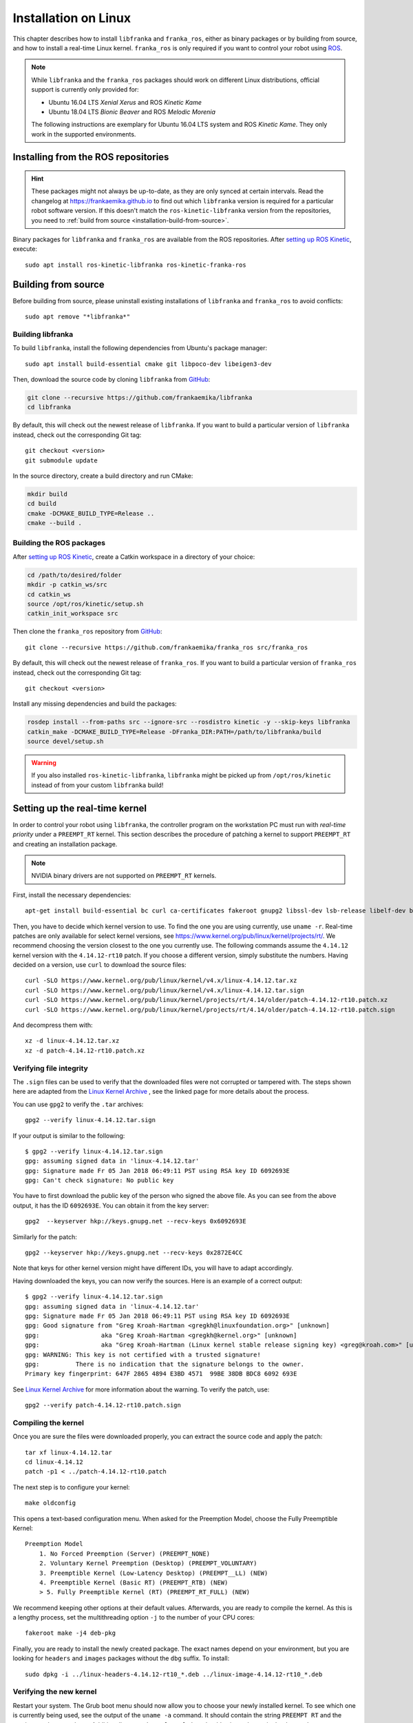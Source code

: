 Installation on Linux
=====================

This chapter describes how to install ``libfranka`` and ``franka_ros``, either
as binary packages or by building from source, and how to install a real-time
Linux kernel. ``franka_ros`` is only required if you want to control your robot
using `ROS <http://www.ros.org/>`_.

.. note::

   While ``libfranka`` and the ``franka_ros`` packages should work on different Linux distributions,
   official support is currently only provided for:

   * Ubuntu 16.04 LTS `Xenial Xerus` and ROS `Kinetic Kame`
   * Ubuntu 18.04 LTS `Bionic Beaver` and ROS `Melodic Morenia`

   The following instructions are exemplary for Ubuntu 16.04 LTS system and ROS `Kinetic Kame`.
   They only work in the supported environments.

Installing from the ROS repositories
------------------------------------

.. hint::

    These packages might not always be up-to-date, as they are only synced at certain intervals.
    Read the changelog at https://frankaemika.github.io to find out which ``libfranka`` version is required for
    a particular robot software version. If this doesn't match the ``ros-kinetic-libfranka`` version from the
    repositories, you need to :ref:`build from source <installation-build-from-source>`.

Binary packages for ``libfranka`` and ``franka_ros`` are available from the ROS repositories.
After `setting up ROS Kinetic <http://wiki.ros.org/kinetic/Installation/Ubuntu>`__, execute::

    sudo apt install ros-kinetic-libfranka ros-kinetic-franka-ros

.. _installation-build-from-source:

Building from source
--------------------

Before building from source, please uninstall existing installations of ``libfranka`` and
``franka_ros`` to avoid conflicts::

    sudo apt remove "*libfranka*"

Building libfranka
^^^^^^^^^^^^^^^^^^

To build ``libfranka``, install the following dependencies from Ubuntu's package manager::

    sudo apt install build-essential cmake git libpoco-dev libeigen3-dev

Then, download the source code by cloning ``libfranka`` from `GitHub <https://github.com/frankaemika/libfranka>`__:

.. code-block:: shell

    git clone --recursive https://github.com/frankaemika/libfranka
    cd libfranka

By default, this will check out the newest release of ``libfranka``. If you want to build a particular version of
``libfranka`` instead, check out the corresponding Git tag::

    git checkout <version>
    git submodule update

In the source directory, create a build directory and run CMake:

.. code-block:: shell

    mkdir build
    cd build
    cmake -DCMAKE_BUILD_TYPE=Release ..
    cmake --build .

Building the ROS packages
^^^^^^^^^^^^^^^^^^^^^^^^^

After `setting up ROS Kinetic <https://wiki.ros.org/kinetic/Installation/Ubuntu>`__, create a Catkin
workspace in a directory of your choice:

.. code-block:: shell

    cd /path/to/desired/folder
    mkdir -p catkin_ws/src
    cd catkin_ws
    source /opt/ros/kinetic/setup.sh
    catkin_init_workspace src

Then clone the ``franka_ros`` repository from `GitHub <https://github.com/frankaemika/franka_ros>`__::

    git clone --recursive https://github.com/frankaemika/franka_ros src/franka_ros

By default, this will check out the newest release of ``franka_ros``. If you want to build a particular version of
``franka_ros`` instead, check out the corresponding Git tag::

    git checkout <version>

Install any missing dependencies and build the packages:

.. code-block:: shell

    rosdep install --from-paths src --ignore-src --rosdistro kinetic -y --skip-keys libfranka
    catkin_make -DCMAKE_BUILD_TYPE=Release -DFranka_DIR:PATH=/path/to/libfranka/build
    source devel/setup.sh

.. warning::
    If you also installed ``ros-kinetic-libfranka``, ``libfranka`` might be picked up from ``/opt/ros/kinetic``
    instead of from your custom ``libfranka`` build!

Setting up the real-time kernel
-------------------------------

In order to control your robot using ``libfranka``, the controller program on
the workstation PC must run with `real-time priority` under a ``PREEMPT_RT``
kernel. This section describes the procedure of patching a kernel to support
``PREEMPT_RT`` and creating an installation package.

.. note::

    NVIDIA binary drivers are not supported on ``PREEMPT_RT`` kernels.

First, install the necessary dependencies::

    apt-get install build-essential bc curl ca-certificates fakeroot gnupg2 libssl-dev lsb-release libelf-dev bison flex

Then, you have to decide which kernel version to use. To find the one you are
using currently, use ``uname -r``. Real-time patches are only available for
select kernel versions, see
https://www.kernel.org/pub/linux/kernel/projects/rt/. We recommend choosing the
version closest to the one you currently use. The following commands assume the
``4.14.12`` kernel version with the ``4.14.12-rt10`` patch. If you choose a
different version, simply substitute the numbers. Having decided on a version,
use ``curl`` to download the source files::

    curl -SLO https://www.kernel.org/pub/linux/kernel/v4.x/linux-4.14.12.tar.xz
    curl -SLO https://www.kernel.org/pub/linux/kernel/v4.x/linux-4.14.12.tar.sign
    curl -SLO https://www.kernel.org/pub/linux/kernel/projects/rt/4.14/older/patch-4.14.12-rt10.patch.xz
    curl -SLO https://www.kernel.org/pub/linux/kernel/projects/rt/4.14/older/patch-4.14.12-rt10.patch.sign

And decompress them with::

    xz -d linux-4.14.12.tar.xz
    xz -d patch-4.14.12-rt10.patch.xz

Verifying file integrity
^^^^^^^^^^^^^^^^^^^^^^^^

The ``.sign`` files can be used to verify that the downloaded files were not
corrupted or tampered with. The steps shown here are adapted from the
`Linux Kernel Archive <https://www.kernel.org/signature.html>`_ , see the
linked page for more details about the process.

You can use ``gpg2`` to verify the ``.tar`` archives::

    gpg2 --verify linux-4.14.12.tar.sign

If your output is similar to the following::

    $ gpg2 --verify linux-4.14.12.tar.sign
    gpg: assuming signed data in 'linux-4.14.12.tar'
    gpg: Signature made Fr 05 Jan 2018 06:49:11 PST using RSA key ID 6092693E
    gpg: Can't check signature: No public key

You have to first download the public key of the person who signed the above
file. As you can  see from the above output, it has the ID ``6092693E``. You can
obtain it from the key server::

    gpg2  --keyserver hkp://keys.gnupg.net --recv-keys 0x6092693E

Similarly for the patch::

    gpg2 --keyserver hkp://keys.gnupg.net --recv-keys 0x2872E4CC

Note that keys for other kernel version might have different IDs, you will have to
adapt accordingly.

Having downloaded the keys, you can now verify the sources. Here is an example of
a correct output::

    $ gpg2 --verify linux-4.14.12.tar.sign
    gpg: assuming signed data in 'linux-4.14.12.tar'
    gpg: Signature made Fr 05 Jan 2018 06:49:11 PST using RSA key ID 6092693E
    gpg: Good signature from "Greg Kroah-Hartman <gregkh@linuxfoundation.org>" [unknown]
    gpg:                 aka "Greg Kroah-Hartman <gregkh@kernel.org>" [unknown]
    gpg:                 aka "Greg Kroah-Hartman (Linux kernel stable release signing key) <greg@kroah.com>" [unknown]
    gpg: WARNING: This key is not certified with a trusted signature!
    gpg:          There is no indication that the signature belongs to the owner.
    Primary key fingerprint: 647F 2865 4894 E3BD 4571  99BE 38DB BDC8 6092 693E

See `Linux Kernel Archive <https://www.kernel.org/signature.html>`_
for more information about the warning. To verify the patch, use::

    gpg2 --verify patch-4.14.12-rt10.patch.sign


Compiling the kernel
^^^^^^^^^^^^^^^^^^^^

Once you are sure the files were downloaded properly, you can extract the source
code and apply the patch::

    tar xf linux-4.14.12.tar
    cd linux-4.14.12
    patch -p1 < ../patch-4.14.12-rt10.patch

The next step is to configure your kernel::

    make oldconfig

This opens a text-based configuration menu. When asked for the Preemption Model, choose
the Fully Preemptible Kernel::

    Preemption Model
        1. No Forced Preemption (Server) (PREEMPT_NONE)
        2. Voluntary Kernel Preemption (Desktop) (PREEMPT_VOLUNTARY)
        3. Preemptible Kernel (Low-Latency Desktop) (PREEMPT__LL) (NEW)
        4. Preemptible Kernel (Basic RT) (PREEMPT_RTB) (NEW)
        > 5. Fully Preemptible Kernel (RT) (PREEMPT_RT_FULL) (NEW)

We recommend keeping other options at their default values.
Afterwards, you are ready to compile the kernel. As this is a lengthy process, set the
multithreading option ``-j`` to the number of your CPU cores::

    fakeroot make -j4 deb-pkg

Finally, you are ready to install the newly created package. The exact names
depend on your environment, but you are looking for ``headers`` and ``images``
packages without the ``dbg`` suffix. To install::

    sudo dpkg -i ../linux-headers-4.14.12-rt10_*.deb ../linux-image-4.14.12-rt10_*.deb

Verifying the new kernel
^^^^^^^^^^^^^^^^^^^^^^^^

Restart your system. The Grub boot menu should now allow you to choose your
newly installed kernel. To see which one is currently being used, see the output
of the ``uname -a`` command. It should contain the string ``PREEMPT RT`` and the
version number you chose. Additionally, ``/sys/kernel/realtime`` should exist and
contain the the number ``1``.

.. _installation-real-time:

Allow a user to set real-time permissions for its processes
^^^^^^^^^^^^^^^^^^^^^^^^^^^^^^^^^^^^^^^^^^^^^^^^^^^^^^^^^^^

After the ``PREEMPT_RT`` kernel is installed and running, add a group named
`realtime` and add the user controlling your robot to this group::

    sudo addgroup realtime
    sudo usermod -a -G realtime $(whoami)

Afterwards, add the following limits to the `realtime` group in
``/etc/security/limits.conf``::

    @realtime soft rtprio 99
    @realtime soft priority 99
    @realtime soft memlock 102400
    @realtime hard rtprio 99
    @realtime hard priority 99
    @realtime hard memlock 102400

The limits will be applied after you log out and in again.
